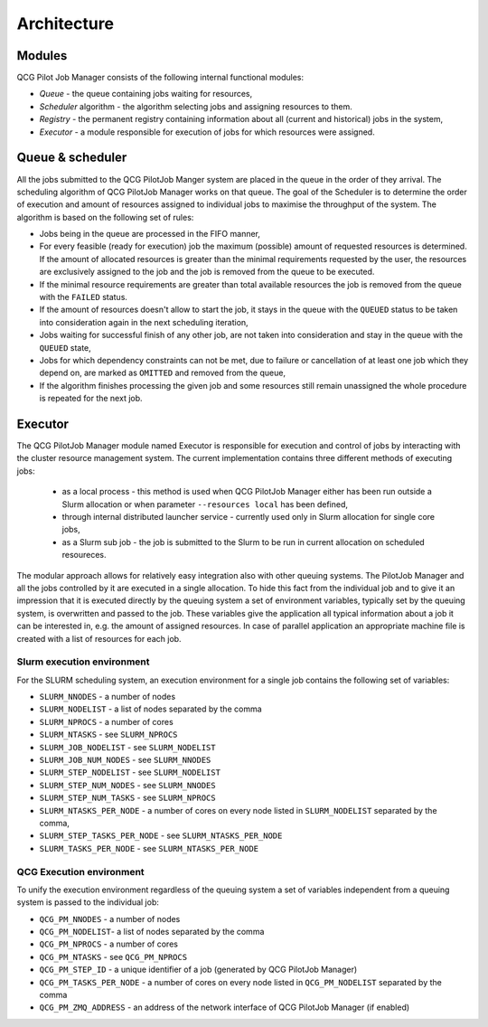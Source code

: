 Architecture
============

Modules
-------

QCG Pilot Job Manager consists of the following internal functional modules:

- *Queue* - the queue containing jobs waiting for resources,
- *Scheduler* algorithm - the algorithm selecting jobs and assigning resources to them.
- *Registry* - the permanent registry containing information about all (current and historical) jobs in the system,
- *Executor* - a module responsible for execution of jobs for which resources were assigned.


Queue & scheduler
-----------------

All the jobs submitted to the QCG PilotJob Manger system are placed in the queue in the order of they arrival. The scheduling algorithm of QCG PilotJob Manager works on that queue. The goal of the Scheduler is to determine the order of execution and amount of resources assigned to individual jobs to maximise the throughput of the system. The algorithm is based on the following set of rules:

- Jobs being in the queue are processed in the FIFO manner,
- For every feasible (ready for execution) job the maximum (possible) amount of requested resources is determined. If the amount of allocated resources is greater than the minimal requirements requested by the user, the resources are exclusively assigned to the job and the job is removed from the queue to be executed.
- If the minimal resource requirements are greater than total available resources the job is removed from the queue with the ``FAILED`` status.
- If the amount of resources doesn't allow to start the job, it stays in the queue with the ``QUEUED`` status to be taken into consideration again in the next scheduling iteration,
- Jobs waiting for successful finish of any other job, are not taken into consideration and stay in the queue with the ``QUEUED`` state,
- Jobs for which dependency constraints can not be met, due to failure or cancellation of at least one job which they depend on,  are marked as ``OMITTED`` and removed from the queue,
- If the algorithm finishes processing the given job and some resources still remain unassigned the whole procedure is repeated for the next job.


Executor
--------

The QCG PilotJob Manager module named Executor is responsible for execution and control of jobs by interacting with the cluster resource management system. The current implementation contains three different methods of executing jobs:

 - as a local process - this method is used when QCG PilotJob Manager either has been run outside a Slurm allocation or when parameter ``--resources local`` has been defined,
 - through internal distributed launcher service - currently used only in Slurm allocation for single core jobs,
 - as a Slurm sub job - the job is submitted to the Slurm to be run in current allocation on scheduled resoureces.

The modular approach allows for relatively easy integration also with other queuing systems. The PilotJob Manager and all the jobs controlled by it are executed in a single allocation. To hide this fact from the individual job and to give it an impression that it is executed directly by the queuing system a set of environment variables, typically set by the queuing system, is overwritten and passed to the job. These variables give the application all typical information about a job it can be interested in, e.g. the amount of assigned resources. In case of parallel application an appropriate machine file is created with a list of resources for each job.

Slurm execution environment
~~~~~~~~~~~~~~~~~~~~~~~~~~~

For the SLURM scheduling system, an execution environment for a single job contains the following set of variables:

- ``SLURM_NNODES`` - a number of nodes
- ``SLURM_NODELIST`` - a list of nodes separated by the comma
- ``SLURM_NPROCS`` - a number of cores
- ``SLURM_NTASKS`` - see ``SLURM_NPROCS``
- ``SLURM_JOB_NODELIST`` - see ``SLURM_NODELIST``
- ``SLURM_JOB_NUM_NODES`` - see ``SLURM_NNODES``
- ``SLURM_STEP_NODELIST`` - see ``SLURM_NODELIST``
- ``SLURM_STEP_NUM_NODES`` - see ``SLURM_NNODES``
- ``SLURM_STEP_NUM_TASKS`` - see ``SLURM_NPROCS``
- ``SLURM_NTASKS_PER_NODE`` - a number of cores on every node listed in ``SLURM_NODELIST`` separated by the comma,
- ``SLURM_STEP_TASKS_PER_NODE`` - see ``SLURM_NTASKS_PER_NODE``
- ``SLURM_TASKS_PER_NODE`` - see ``SLURM_NTASKS_PER_NODE``

QCG Execution environment
~~~~~~~~~~~~~~~~~~~~~~~~~

To unify the execution environment regardless of the queuing system a set of variables independent from a queuing system is passed to the individual job:

- ``QCG_PM_NNODES`` - a number of nodes
- ``QCG_PM_NODELIST``- a list of nodes separated by the comma
- ``QCG_PM_NPROCS`` - a number of cores
- ``QCG_PM_NTASKS`` - see ``QCG_PM_NPROCS``
- ``QCG_PM_STEP_ID`` - a unique identifier of a job (generated by QCG PilotJob Manager)
- ``QCG_PM_TASKS_PER_NODE`` - a number of cores on every node listed in ``QCG_PM_NODELIST`` separated by the comma
- ``QCG_PM_ZMQ_ADDRESS`` - an address of the network interface of QCG PilotJob Manager (if enabled)

